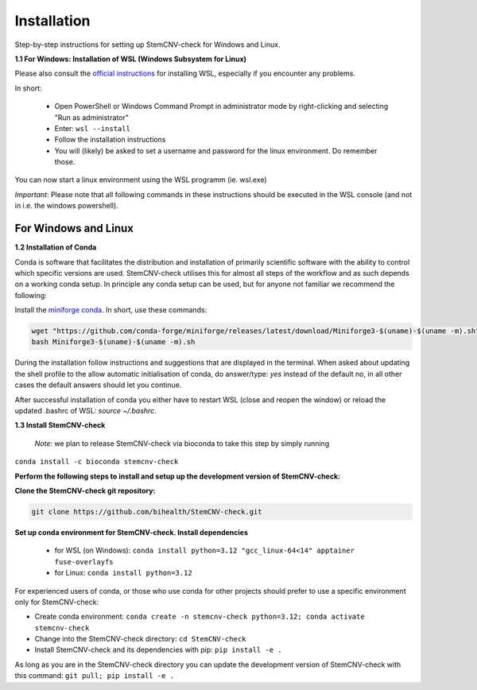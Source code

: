 Installation
============

Step-by-step instructions for setting up StemCNV-check for Windows and Linux. 

**1.1 For Windows: Installation of WSL (Windows Subsystem for Linux)**

Please also consult the `official instructions <https://learn.microsoft.com/en-us/windows/wsl/installL>`_ for installing WSL, 
especially if you encounter any problems. 

In short:

 - Open PowerShell or Windows Command Prompt in administrator mode by right-clicking and selecting "Run as administrator" 
 - Enter: ``wsl --install``

 - Follow the installation instructions
 - You will (likely) be asked to set a username and password for the linux environment. Do remember those.
 
You can now start a linux environment using the WSL programm (ie. wsl.exe)

*Important*: Please note that all following commands in these instructions should be executed in the WSL console (and not in i.e. the windows powershell).


For Windows and Linux
----------
**1.2 Installation of Conda**

Conda is software that facilitates the distribution and installation of primarily scientific software with the ability 
to control which specific versions are used. StemCNV-check utilises this for almost all steps of the workflow and 
as such depends on a working conda setup. In principle any conda setup can be used, but for anyone not familiar 
we recommend the following: 

Install the `miniforge conda <https://github.com/conda-forge/miniforge>`_. In short, use these commands: 

.. code:: bash

    wget "https://github.com/conda-forge/miniforge/releases/latest/download/Miniforge3-$(uname)-$(uname -m).sh"
    bash Miniforge3-$(uname)-$(uname -m).sh

During the installation follow instructions and suggestions that are displayed in the terminal. When asked about updating 
the shell profile to the allow automatic initialisation of conda, do answer/type: `yes` instead of the default no, 
in all other cases the default answers should let you continue.

After successful installation of conda you either have to restart WSL (close and reopen the window) or reload the updated 
.bashrc of WSL: `source ~/.bashrc`.


**1.3 Install StemCNV-check**

 *Note*: we plan to release StemCNV-check via bioconda to take this step by simply running
``conda install -c bioconda stemcnv-check``

**Perform the following steps to install and setup up the development version of StemCNV-check:**

**Clone the StemCNV-check git repository:**

.. code:: bash

   git clone https://github.com/bihealth/StemCNV-check.git

**Set up conda environment for StemCNV-check. Install dependencies**
   
   - for WSL (on Windows): ``conda install python=3.12 "gcc_linux-64<14" apptainer fuse-overlayfs``
   - for Linux:           ``conda install python=3.12``

For experienced users of conda, or those who use conda for other projects should prefer to use a specific environment only for StemCNV-check:  

- Create conda environment: ``conda create -n stemcnv-check python=3.12; conda activate stemcnv-check``
- Change into the StemCNV-check directory: ``cd StemCNV-check``
- Install StemCNV-check and its dependencies with pip: ``pip install -e .``

As long as you are in the StemCNV-check directory you can update the development version of StemCNV-check with this 
command:   ``git pull; pip install -e .`` 









